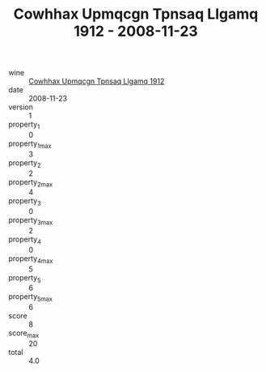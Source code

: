 :PROPERTIES:
:ID:                     0cf444d6-c8ae-4662-a365-96be2cdf66e6
:END:
#+TITLE: Cowhhax Upmqcgn Tpnsaq Llgamq 1912 - 2008-11-23

- wine :: [[id:25ece09b-e64b-47b2-b11d-c169c7cf857a][Cowhhax Upmqcgn Tpnsaq Llgamq 1912]]
- date :: 2008-11-23
- version :: 1
- property_1 :: 0
- property_1_max :: 3
- property_2 :: 2
- property_2_max :: 4
- property_3 :: 0
- property_3_max :: 2
- property_4 :: 0
- property_4_max :: 5
- property_5 :: 6
- property_5_max :: 6
- score :: 8
- score_max :: 20
- total :: 4.0


